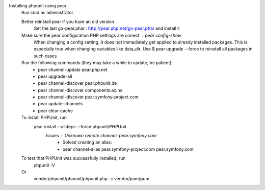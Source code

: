 Installing phpunit using pear
    Run cmd as administrator
    
    Better reinstall pear if you have an old version
        Get the last go-pear.phar : http://pear.php.net/go-pear.phar and install it
    Make sure the pear configuration PHP settings are correct : pear config-show
        When changing a config setting, it does not immediately get applied to already installed packages. This is especially true when changing variables like data_dir. 
        Use $ pear upgrade --force to reinstall all packages in such cases.
    Run the following commands (they may take a while to update, be patient):
        - pear channel-update pear.php.net
        - pear upgrade-all
        - pear channel-discover pear.phpunit.de
        - pear channel-discover components.ez.no
        - pear channel-discover pear.symfony-project.com
        - pear update-channels
        - pear clear-cache

    To install PHPUnit, run
        pear install --alldeps --force phpunit/PHPUnit
            Issues : Unknown remote channel: pear.symfony.com
                - Solved creating an alias:
                - pear channel-alias pear.symfony-project.com pear.symfony.com

    To test that PHPUnit was successfully installed, run
        phpunit -V

    Or
        vendor/phpunit/phpunit/phpunit.php -c vendor/pum/pum

